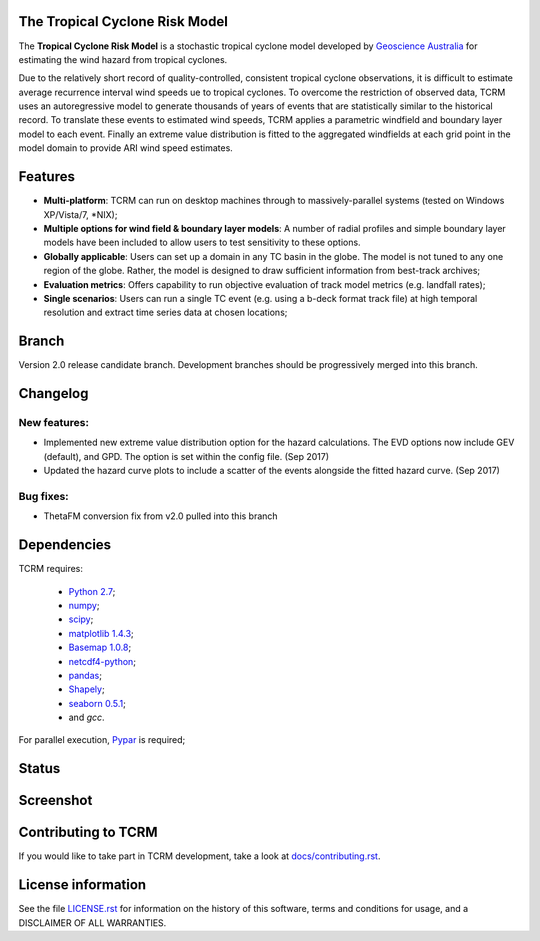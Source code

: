 The Tropical Cyclone Risk Model
===============================

The **Tropical Cyclone Risk Model** is a stochastic tropical cyclone
model developed by `Geoscience Australia <http://www.ga.gov.au>`_ for estimating the wind hazard from tropical cyclones.

Due to the relatively short record of quality-controlled, consistent
tropical cyclone observations, it is difficult to estimate average
recurrence interval wind speeds ue to tropical cyclones. To overcome
the restriction of observed data, TCRM uses an autoregressive model to
generate thousands of years of events that are statistically similar
to the historical record. To translate these events to estimated wind
speeds, TCRM applies a parametric windfield and boundary layer model
to each event. Finally an extreme value distribution is fitted to the
aggregated windfields at each grid point in the model domain to
provide ARI wind speed estimates.


Features
========
* **Multi-platform**: TCRM can run on desktop machines through to massively-parallel systems (tested on Windows XP/Vista/7, \*NIX);
* **Multiple options for wind field & boundary layer models**: A number of radial profiles and simple boundary layer models have been included to allow users to test sensitivity to these options.
* **Globally applicable**: Users can set up a domain in any TC basin in the globe. The model is not tuned to any one region of the globe. Rather, the model is designed to draw sufficient information from best-track archives;
* **Evaluation metrics**: Offers capability to run objective evaluation of track model metrics (e.g. landfall rates);
* **Single scenarios**: Users can run a single TC event (e.g. using a b-deck format track file) at high temporal resolution and extract time series data at chosen locations;

Branch
======

Version 2.0 release candidate branch. Development branches should be progressively merged into this branch. 

Changelog
=========

New features:
-------------

* Implemented new extreme value distribution option for the hazard calculations. The EVD options now include GEV (default), and GPD. The option is set within the config file. (Sep 2017)
* Updated the hazard curve plots to include a scatter of the events alongside the fitted hazard curve. (Sep 2017)

Bug fixes:
----------

* ThetaFM conversion fix from v2.0 pulled into this branch


Dependencies
============

TCRM requires:

 * `Python 2.7 <https://www.python.org/>`_;
 * `numpy <http://www.numpy.org/>`_; 
 * `scipy <http://www.scipy.org/>`_;
 * `matplotlib 1.4.3 <http://matplotlib.org/>`_; 
 * `Basemap 1.0.8 <http://matplotlib.org/basemap/index.html>`_; 
 * `netcdf4-python <https://code.google.com/p/netcdf4-python/>`_; 
 * `pandas <http://pandas.pydata.org/>`_; 
 * `Shapely <https://github.com/Toblerity/Shapely>`_; 
 * `seaborn 0.5.1 <http://stanford.edu/~mwaskom/software/seaborn/index.html>`_;
 * and `gcc`.  

For parallel execution, `Pypar <http://github.com/daleroberts/pypar>`_ is required;

Status
======

.. image:: https://travis-ci.org/GeoscienceAustralia/tcrm.svg?branch=v2.0
    :target: https://travis-ci.org/GeoscienceAustralia/tcrm
    :alt: Build status


.. image:: https://coveralls.io/repos/GeoscienceAustralia/tcrm/badge.svg?branch=v2.0
  :target: https://coveralls.io/r/GeoscienceAustralia/tcrm?branch=v2.0
  :alt: Test coverage

    
.. image:: https://landscape.io/github/GeoscienceAustralia/tcrm/v2.0/landscape.svg?style=flat
    :target: https://landscape.io/github/GeoscienceAustralia/tcrm/v2.0
    :alt: Code Health

Screenshot
==========

.. image:: https://rawgithub.com/GeoscienceAustralia/tcrm/master/docs/screenshot.png

Contributing to TCRM
====================

If you would like to take part in TCRM development, take a look at `docs/contributing.rst <https://github.com/GeoscienceAustralia/tcrm/blob/master/docs/contributing.rst>`_.

License information
===================

See the file `LICENSE.rst <https://github.com/GeoscienceAustralia/tcrm/blob/master/LICENSE.rst>`_ 
for information on the history of this software, terms and conditions for usage,
and a DISCLAIMER OF ALL WARRANTIES.
